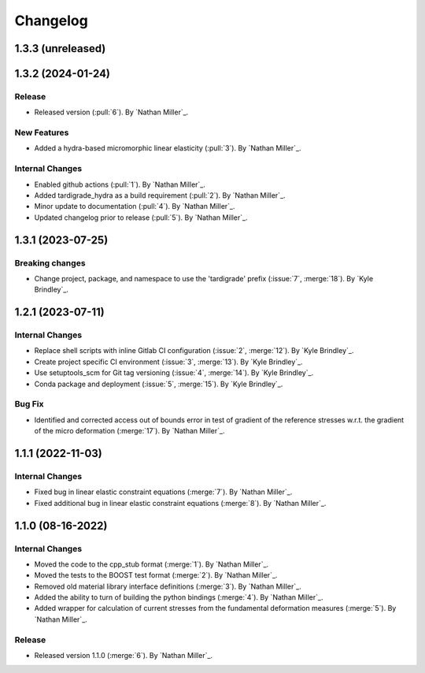 .. _changelog:


#########
Changelog
#########

******************
1.3.3 (unreleased)
******************

******************
1.3.2 (2024-01-24)
******************

Release
=======
- Released version (:pull:`6`). By `Nathan Miller`_.

New Features
============
- Added a hydra-based micromorphic linear elasticity (:pull:`3`). By `Nathan Miller`_.

Internal Changes
================
- Enabled github actions (:pull:`1`). By `Nathan Miller`_.
- Added tardigrade_hydra as a build requirement (:pull:`2`). By `Nathan Miller`_.
- Minor update to documentation (:pull:`4`). By `Nathan Miller`_.
- Updated changelog prior to release (:pull:`5`). By `Nathan Miller`_.

******************
1.3.1 (2023-07-25)
******************

Breaking changes
================
- Change project, package, and namespace to use the 'tardigrade' prefix (:issue:`7`, :merge:`18`). By `Kyle Brindley`_.

******************
1.2.1 (2023-07-11)
******************

Internal Changes
================
- Replace shell scripts with inline Gitlab CI configuration (:issue:`2`, :merge:`12`). By `Kyle Brindley`_.
- Create project specific CI environment (:issue:`3`, :merge:`13`). By `Kyle Brindley`_.
- Use setuptools_scm for Git tag versioning (:issue:`4`, :merge:`14`). By `Kyle Brindley`_.
- Conda package and deployment (:issue:`5`, :merge:`15`). By `Kyle Brindley`_.

Bug Fix
=======
- Identified and corrected access out of bounds error in test of gradient of the reference stresses w.r.t.
  the gradient of the micro deformation (:merge:`17`). By `Nathan Miller`_.

******************
1.1.1 (2022-11-03)
******************

Internal Changes
================

- Fixed bug in linear elastic constraint equations (:merge:`7`). By `Nathan Miller`_.
- Fixed additional bug in linear elastic constraint equations (:merge:`8`). By `Nathan Miller`_.

******************
1.1.0 (08-16-2022)
******************

Internal Changes
================

- Moved the code to the cpp_stub format (:merge:`1`). By `Nathan Miller`_.
- Moved the tests to the BOOST test format (:merge:`2`). By `Nathan Miller`_.
- Removed old material library interface definitions (:merge:`3`). By `Nathan Miller`_.
- Added the ability to turn of building the python bindings (:merge:`4`). By `Nathan Miller`_.
- Added wrapper for calculation of current stresses from the fundamental deformation measures (:merge:`5`). By `Nathan Miller`_.

Release
=======

- Released version 1.1.0 (:merge:`6`). By `Nathan Miller`_.
